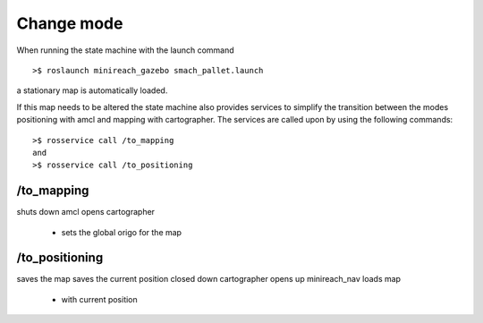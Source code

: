 Change mode
===========

When running the state machine with the launch command

::

	>$ roslaunch minireach_gazebo smach_pallet.launch

a stationary map is automatically loaded. 

If this map needs to be altered the state machine also provides services to simplify the transition between the modes positioning with amcl and mapping with cartographer. The services are called upon by using the following commands:

::

	>$ rosservice call /to_mapping 
	and 
	>$ rosservice call /to_positioning 

/to_mapping 
------------

shuts down amcl
opens cartographer

	- sets the global origo for the map 


/to_positioning
---------------
saves the map
saves the current position 
closed down cartographer
opens up minireach_nav
loads map

	- with current position
